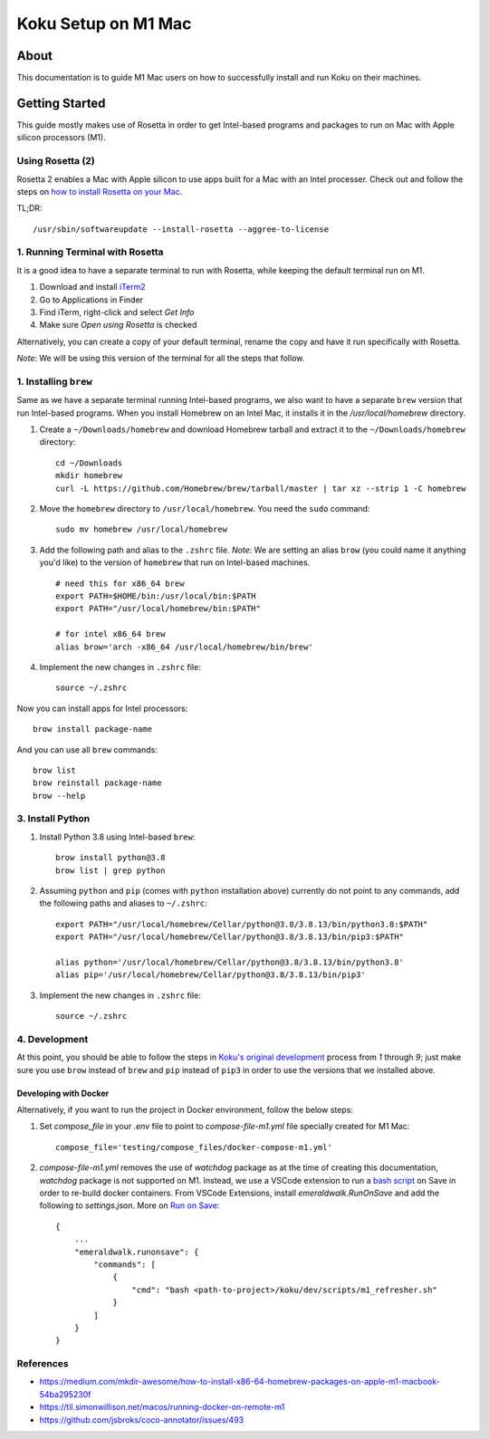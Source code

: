 =====================
Koku Setup on M1 Mac
=====================

About
=====

This documentation is to guide M1 Mac users on how to successfully install and run Koku on their machines.

Getting Started
================

This guide mostly makes use of Rosetta in order to get Intel-based programs and packages to run on Mac with Apple silicon processors (M1).

Using Rosetta (2)
-----------------

Rosetta 2 enables a Mac with Apple silicon to use apps built for a Mac with an Intel processer. Check out and follow the steps on `how to install Rosetta on your Mac`_.

TL;DR: ::

    /usr/sbin/softwareupdate --install-rosetta --aggree-to-license

1. Running Terminal with Rosetta
--------------------------------

It is a good idea to have a separate terminal to run with Rosetta, while keeping the default terminal run on M1.

1. Download and install `iTerm2`_
2. Go to Applications in Finder
3. Find iTerm, right-click and select `Get Info`
4. Make sure `Open using Rosetta` is checked

Alternatively, you can create a copy of your default terminal, rename the copy and have it run specifically with Rosetta.

`Note`: We will be using this version of the terminal for all the steps that follow.

1. Installing ``brew``
----------------------

Same as we have a separate terminal running Intel-based programs, we also want to have a separate ``brew`` version that run Intel-based programs. When you install Homebrew on an Intel Mac, it installs it in the `/usr/local/homebrew` directory.

1. Create a ``~/Downloads/homebrew`` and download Homebrew tarball and extract it to the ``~/Downloads/homebrew`` directory: ::

    cd ~/Downloads
    mkdir homebrew
    curl -L https://github.com/Homebrew/brew/tarball/master | tar xz --strip 1 -C homebrew

2. Move the ``homebrew`` directory to ``/usr/local/homebrew``. You need the ``sudo`` command: ::

    sudo mv homebrew /usr/local/homebrew

3. Add the following path and alias to the ``.zshrc`` file. *Note*: We are setting an alias ``brow`` (you could name it anything you'd like) to the version of ``homebrew`` that run on Intel-based machines. ::

    # need this for x86_64 brew
    export PATH=$HOME/bin:/usr/local/bin:$PATH
    export PATH="/usr/local/homebrew/bin:$PATH"

    # for intel x86_64 brew
    alias brow='arch -x86_64 /usr/local/homebrew/bin/brew'

4. Implement the new changes in ``.zshrc`` file: ::

    source ~/.zshrc

Now you can install apps for Intel processors: ::

    brow install package-name

And you can use all ``brew`` commands: ::

    brow list
    brow reinstall package-name
    brow --help

3. Install Python
-----------------

1. Install Python 3.8 using Intel-based ``brew``: ::

    brow install python@3.8
    brow list | grep python

2. Assuming ``python`` and ``pip`` (comes with ``python`` installation above) currently do not point to any commands, add the following paths and aliases to ``~/.zshrc``: ::

    export PATH="/usr/local/homebrew/Cellar/python@3.8/3.8.13/bin/python3.8:$PATH"
    export PATH="/usr/local/homebrew/Cellar/python@3.8/3.8.13/bin/pip3:$PATH"

    alias python='/usr/local/homebrew/Cellar/python@3.8/3.8.13/bin/python3.8'
    alias pip='/usr/local/homebrew/Cellar/python@3.8/3.8.13/bin/pip3'

3. Implement the new changes in ``.zshrc`` file: ::

    source ~/.zshrc

4. Development
--------------

At this point, you should be able to follow the steps in `Koku's original development`_ process from `1` through `9`; just make sure you use ``brow`` instead of ``brew`` and ``pip`` instead of ``pip3`` in order to use the versions that we installed above.

Developing with Docker
^^^^^^^^^^^^^^^^^^^^^^

Alternatively, if you want to run the project in Docker environment, follow the below steps:

1. Set `compose_file` in your `.env` file to point to `compose-file-m1.yml` file specially created for M1 Mac: ::

    compose_file='testing/compose_files/docker-compose-m1.yml'

2. `compose-file-m1.yml` removes the use of `watchdog` package as at the time of creating this documentation, `watchdog` package is not supported on M1.
   Instead, we use a VSCode extension to run a `bash script`_ on Save in order to re-build docker containers.
   From VSCode Extensions, install `emeraldwalk.RunOnSave` and add the following to `settings.json`. More on `Run on Save`_: ::

    {
        ...
        "emeraldwalk.runonsave": {
            "commands": [
                {
                    "cmd": "bash <path-to-project>/koku/dev/scripts/m1_refresher.sh"
                }
            ]
        }
    }


References
----------
- https://medium.com/mkdir-awesome/how-to-install-x86-64-homebrew-packages-on-apple-m1-macbook-54ba295230f
- https://til.simonwillison.net/macos/running-docker-on-remote-m1
- https://github.com/jsbroks/coco-annotator/issues/493

.. _`how to install Rosetta on your Mac`: https://support.apple.com/en-us/HT211861
.. _`iTerm2`: https://iterm2.com/
.. _`Koku's original development`: https://github.com/project-koku/koku/blob/main/README.rst#development
.. _`Koku's README`: https://github.com/project-koku/koku/blob/main/README.rst
.. _`docker-compose.yml`: https://github.com/project-koku/koku/blob/main/docker-compose.yml
.. _`Run on Save`: https://betterprogramming.pub/automatically-execute-bash-commands-on-save-in-vs-code-7a3100449f63
.. _`bash script`: https://github.com/project-koku/koku/tree/main/dev/scripts/m1_refresher.sh
